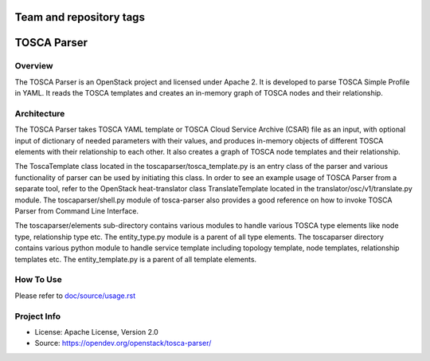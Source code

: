 ========================
Team and repository tags
========================

.. image:: http://governance.openstack.org/badges/tosca-parser.svg
    :target: http://governance.openstack.org/reference/tags/index.html

.. Change things from this point on

===============
TOSCA Parser
===============

Overview
--------

The TOSCA Parser is an OpenStack project and licensed under Apache 2. It is
developed to parse TOSCA Simple Profile in YAML. It reads the TOSCA templates
and creates an in-memory graph of TOSCA nodes and their relationship.

Architecture
------------

The TOSCA Parser takes TOSCA YAML template or TOSCA Cloud Service Archive (CSAR)
file as an input, with optional input of dictionary of needed parameters with their
values, and produces in-memory objects of different TOSCA elements with their
relationship to each other. It also creates a graph of TOSCA node templates and their
relationship.

The ToscaTemplate class located in the toscaparser/tosca_template.py is an entry
class of the parser and various functionality of parser can be used by initiating
this class. In order to see an example usage of TOSCA Parser from a separate tool,
refer to the OpenStack heat-translator class TranslateTemplate located in the
translator/osc/v1/translate.py module. The toscaparser/shell.py module of tosca-parser
also provides a good reference on how to invoke TOSCA Parser from Command Line Interface.

The toscaparser/elements sub-directory contains various modules to handle
various TOSCA type elements like node type, relationship type etc. The
entity_type.py module is a parent of all type elements. The toscaparser
directory contains various python module to handle service template including
topology template, node templates, relationship templates etc. The
entity_template.py is a parent of all template elements.


How To Use
----------
Please refer to `doc/source/usage.rst <https://github.com/openstack/tosca-parser/blob/master/doc/source/usage.rst>`_

Project Info
------------

* License: Apache License, Version 2.0
* Source: https://opendev.org/openstack/tosca-parser/



